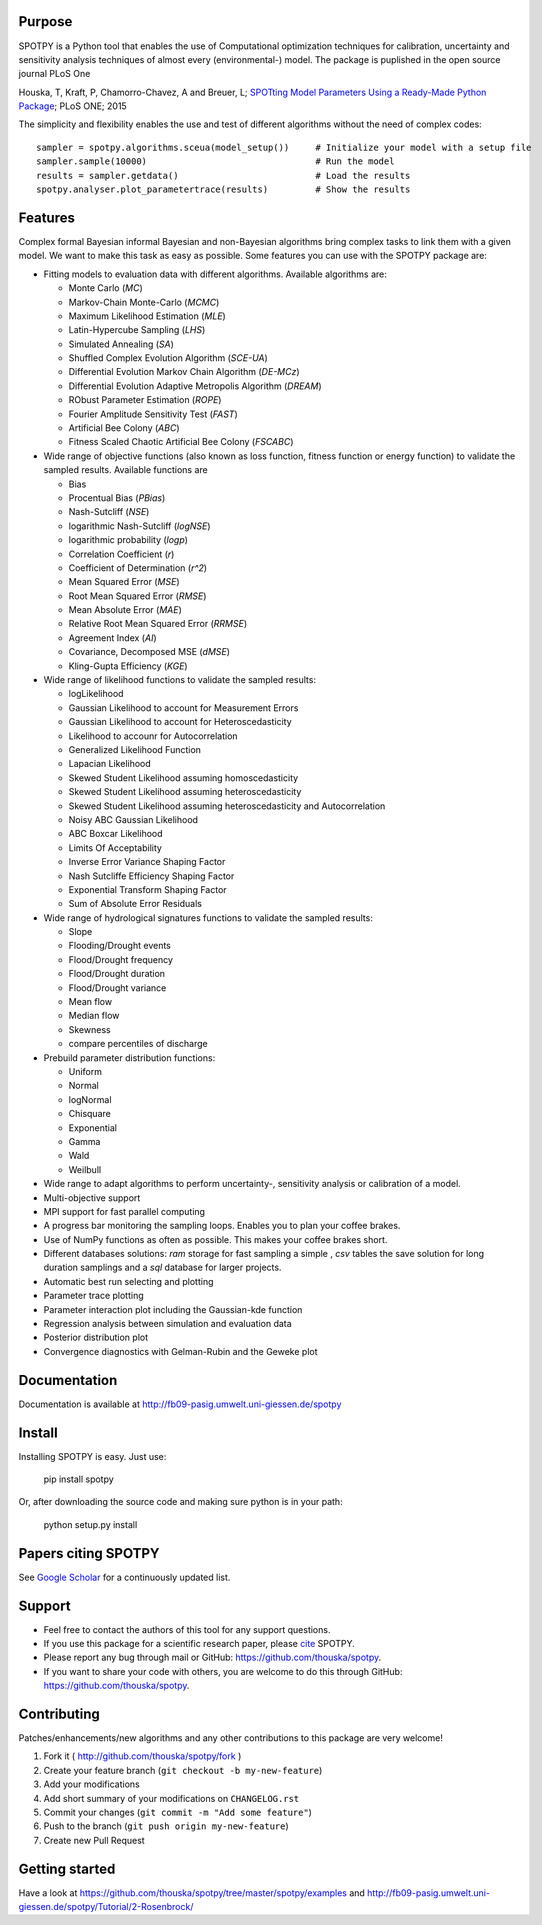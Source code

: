 .. image:: https://img.shields.io/pypi/v/spotpy.png
  :target: https://pypi.python.org/pypi/spotpy
.. image:: https://img.shields.io/travis/thouska/spotpy/master.png
  :target: https://travis-ci.org/thouska/spotpy
.. image:: https://img.shields.io/badge/license-MIT-blue.png
  :target: http://opensource.org/licenses/MIT
.. image:: https://coveralls.io/repos/github/thouska/spotpy/badge.svg?branch=master
  :target: https://coveralls.io/github/thouska/spotpy?branch=master



Purpose
-------

SPOTPY is a Python tool that enables the use of Computational optimization techniques for calibration, uncertainty 
and sensitivity analysis techniques of almost every (environmental-) model. The package is puplished in the open source journal PLoS One

Houska, T, Kraft, P, Chamorro-Chavez, A and Breuer, L; `SPOTting Model Parameters Using a Ready-Made Python Package <http://journals.plos.org/plosone/article?id=10.1371%2Fjournal.pone.0145180>`_; PLoS ONE; 2015

The simplicity and flexibility enables the use and test of different 
algorithms without the need of complex codes::

	sampler = spotpy.algorithms.sceua(model_setup())     # Initialize your model with a setup file
	sampler.sample(10000)                                # Run the model
	results = sampler.getdata()                          # Load the results
	spotpy.analyser.plot_parametertrace(results)         # Show the results


Features
--------

Complex formal Bayesian informal Bayesian and non-Bayesian algorithms bring complex tasks to link them with a given model. 
We want to make this task as easy as possible. Some features you can use with the SPOTPY package are:

* Fitting models to evaluation data with different algorithms. 
  Available algorithms are: 

  * Monte Carlo (`MC`)
  * Markov-Chain Monte-Carlo (`MCMC`)
  * Maximum Likelihood Estimation (`MLE`)
  * Latin-Hypercube Sampling (`LHS`) 
  * Simulated Annealing (`SA`)
  * Shuffled Complex Evolution Algorithm (`SCE-UA`)
  * Differential Evolution Markov Chain Algorithm (`DE-MCz`) 
  * Differential Evolution Adaptive Metropolis Algorithm (`DREAM`) 
  * RObust Parameter Estimation (`ROPE`)
  * Fourier Amplitude Sensitivity Test (`FAST`)
  * Artificial Bee Colony (`ABC`)
  * Fitness Scaled Chaotic Artificial Bee Colony (`FSCABC`)

* Wide range of objective functions (also known as loss function, fitness function or energy function) to validate the sampled results. Available functions are

  * Bias
  * Procentual Bias (`PBias`)
  * Nash-Sutcliff (`NSE`)
  * logarithmic Nash-Sutcliff (`logNSE`)
  * logarithmic probability (`logp`)
  * Correlation Coefficient (`r`)
  * Coefficient of Determination (`r^2`)
  * Mean Squared Error (`MSE`)
  * Root Mean Squared Error (`RMSE`)
  * Mean Absolute Error (`MAE`)
  * Relative Root Mean Squared Error (`RRMSE`)
  * Agreement Index (`AI`)
  * Covariance, Decomposed MSE (`dMSE`)
  * Kling-Gupta Efficiency (`KGE`)

* Wide range of likelihood functions to validate the sampled results:

  * logLikelihood
  * Gaussian Likelihood to account for Measurement Errors
  * Gaussian Likelihood to account for Heteroscedasticity
  * Likelihood to accounr for Autocorrelation
  * Generalized Likelihood Function
  * Lapacian Likelihood
  * Skewed Student Likelihood assuming homoscedasticity
  * Skewed Student Likelihood assuming heteroscedasticity
  * Skewed Student Likelihood assuming heteroscedasticity and Autocorrelation
  * Noisy ABC Gaussian Likelihood
  * ABC Boxcar Likelihood
  * Limits Of Acceptability
  * Inverse Error Variance Shaping Factor
  * Nash Sutcliffe Efficiency Shaping Factor
  * Exponential Transform Shaping Factor
  * Sum of Absolute Error Residuals

* Wide range of hydrological signatures functions to validate the sampled results:

  * Slope
  * Flooding/Drought events
  * Flood/Drought frequency
  * Flood/Drought duration
  * Flood/Drought variance
  * Mean flow
  * Median flow
  * Skewness
  * compare percentiles of discharge
  
* Prebuild parameter distribution functions:

  * Uniform
  * Normal
  * logNormal
  * Chisquare
  * Exponential
  * Gamma
  * Wald
  * Weilbull

* Wide range to adapt algorithms to perform uncertainty-, sensitivity analysis or calibration
  of a model.

* Multi-objective support
 
* MPI support for fast parallel computing

* A progress bar monitoring the sampling loops. Enables you to plan your coffee brakes.

* Use of NumPy functions as often as possible. This makes your coffee brakes short.

* Different databases solutions: `ram` storage for fast sampling a simple , `csv` tables
  the save solution for long duration samplings and a `sql` database for larger projects.

* Automatic best run selecting and plotting

* Parameter trace plotting

* Parameter interaction plot including the Gaussian-kde function

* Regression analysis between simulation and evaluation data

* Posterior distribution plot

* Convergence diagnostics with Gelman-Rubin and the Geweke plot


Documentation
-------------

Documentation is available at `<http://fb09-pasig.umwelt.uni-giessen.de/spotpy>`__


Install
-------

Installing SPOTPY is easy. Just use:

	pip install spotpy

Or, after downloading the source code and making sure python is in your path:

	python setup.py install

Papers citing SPOTPY
-------
See `Google Scholar <https://scholar.google.de/scholar?cites=17155001516727704728&as_sdt=2005&sciodt=0,5&hl=de>`__ for a continuously updated list.


Support
-------

* Feel free to contact the authors of this tool for any support questions.

* If you use this package for a scientific research paper, please `cite <http://journals.plos.org/plosone/article?id=10.1371%2Fjournal.pone.0145180>`_ SPOTPY.

* Please report any bug through mail or GitHub: https://github.com/thouska/spotpy.

* If you want to share your code with others, you are welcome to do this through GitHub: https://github.com/thouska/spotpy.


Contributing
------------
Patches/enhancements/new algorithms and any other contributions to this package are very welcome!

1. Fork it ( http://github.com/thouska/spotpy/fork )
2. Create your feature branch (``git checkout -b my-new-feature``)
3. Add your modifications
4. Add short summary of your modifications on ``CHANGELOG.rst``
5. Commit your changes (``git commit -m "Add some feature"``)
6. Push to the branch (``git push origin my-new-feature``)
7. Create new Pull Request


Getting started
---------------

Have a look at https://github.com/thouska/spotpy/tree/master/spotpy/examples and http://fb09-pasig.umwelt.uni-giessen.de/spotpy/Tutorial/2-Rosenbrock/

